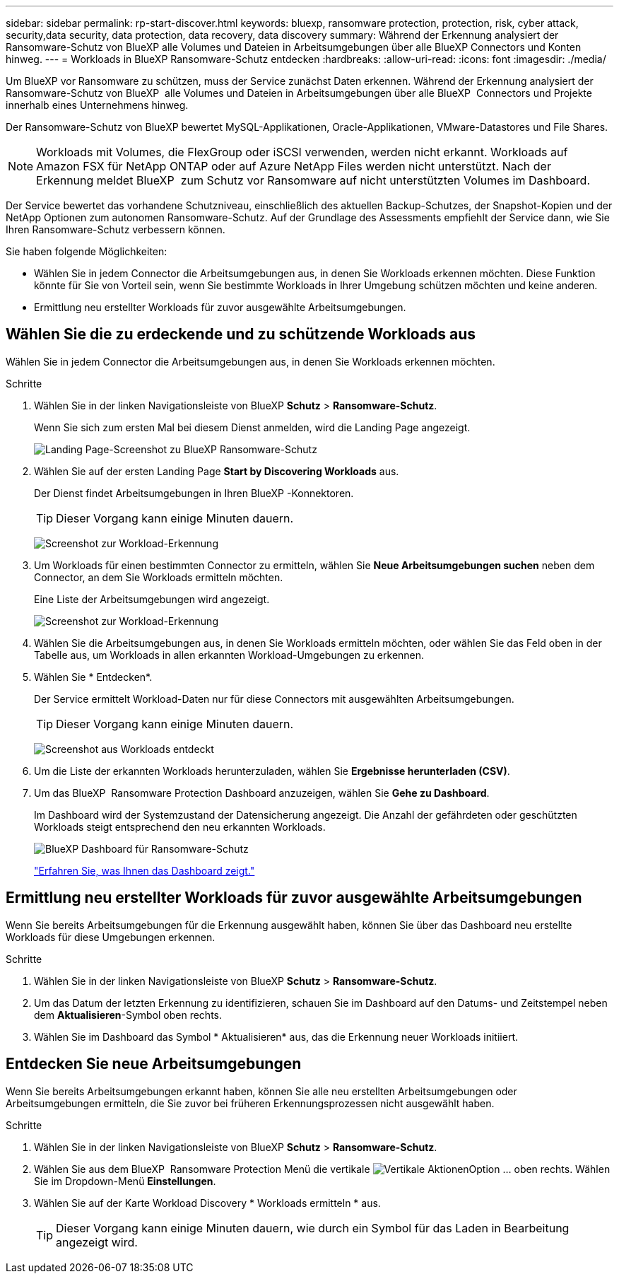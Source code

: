 ---
sidebar: sidebar 
permalink: rp-start-discover.html 
keywords: bluexp, ransomware protection, protection, risk, cyber attack, security,data security, data protection, data recovery, data discovery 
summary: Während der Erkennung analysiert der Ransomware-Schutz von BlueXP alle Volumes und Dateien in Arbeitsumgebungen über alle BlueXP Connectors und Konten hinweg. 
---
= Workloads in BlueXP Ransomware-Schutz entdecken
:hardbreaks:
:allow-uri-read: 
:icons: font
:imagesdir: ./media/


[role="lead"]
Um BlueXP vor Ransomware zu schützen, muss der Service zunächst Daten erkennen. Während der Erkennung analysiert der Ransomware-Schutz von BlueXP  alle Volumes und Dateien in Arbeitsumgebungen über alle BlueXP  Connectors und Projekte innerhalb eines Unternehmens hinweg.

Der Ransomware-Schutz von BlueXP bewertet MySQL-Applikationen, Oracle-Applikationen, VMware-Datastores und File Shares.


NOTE: Workloads mit Volumes, die FlexGroup oder iSCSI verwenden, werden nicht erkannt. Workloads auf Amazon FSX für NetApp ONTAP oder auf Azure NetApp Files werden nicht unterstützt. Nach der Erkennung meldet BlueXP  zum Schutz vor Ransomware auf nicht unterstützten Volumes im Dashboard.

Der Service bewertet das vorhandene Schutzniveau, einschließlich des aktuellen Backup-Schutzes, der Snapshot-Kopien und der NetApp Optionen zum autonomen Ransomware-Schutz. Auf der Grundlage des Assessments empfiehlt der Service dann, wie Sie Ihren Ransomware-Schutz verbessern können.

Sie haben folgende Möglichkeiten:

* Wählen Sie in jedem Connector die Arbeitsumgebungen aus, in denen Sie Workloads erkennen möchten. Diese Funktion könnte für Sie von Vorteil sein, wenn Sie bestimmte Workloads in Ihrer Umgebung schützen möchten und keine anderen.
* Ermittlung neu erstellter Workloads für zuvor ausgewählte Arbeitsumgebungen.




== Wählen Sie die zu erdeckende und zu schützende Workloads aus

Wählen Sie in jedem Connector die Arbeitsumgebungen aus, in denen Sie Workloads erkennen möchten.

.Schritte
. Wählen Sie in der linken Navigationsleiste von BlueXP *Schutz* > *Ransomware-Schutz*.
+
Wenn Sie sich zum ersten Mal bei diesem Dienst anmelden, wird die Landing Page angezeigt.

+
image:screen-landing.png["Landing Page-Screenshot zu BlueXP Ransomware-Schutz"]

. Wählen Sie auf der ersten Landing Page *Start by Discovering Workloads* aus.
+
Der Dienst findet Arbeitsumgebungen in Ihren BlueXP -Konnektoren.

+

TIP: Dieser Vorgang kann einige Minuten dauern.

+
image:screen-discover-workloads1.png["Screenshot zur Workload-Erkennung"]

. Um Workloads für einen bestimmten Connector zu ermitteln, wählen Sie *Neue Arbeitsumgebungen suchen* neben dem Connector, an dem Sie Workloads ermitteln möchten.
+
Eine Liste der Arbeitsumgebungen wird angezeigt.

+
image:screen-discover-workloads-select.png["Screenshot zur Workload-Erkennung"]

. Wählen Sie die Arbeitsumgebungen aus, in denen Sie Workloads ermitteln möchten, oder wählen Sie das Feld oben in der Tabelle aus, um Workloads in allen erkannten Workload-Umgebungen zu erkennen.
. Wählen Sie * Entdecken*.
+
Der Service ermittelt Workload-Daten nur für diese Connectors mit ausgewählten Arbeitsumgebungen.

+

TIP: Dieser Vorgang kann einige Minuten dauern.

+
image:screen-discover-workloads-found2.png["Screenshot aus Workloads entdeckt"]

. Um die Liste der erkannten Workloads herunterzuladen, wählen Sie *Ergebnisse herunterladen (CSV)*.
. Um das BlueXP  Ransomware Protection Dashboard anzuzeigen, wählen Sie *Gehe zu Dashboard*.
+
Im Dashboard wird der Systemzustand der Datensicherung angezeigt. Die Anzahl der gefährdeten oder geschützten Workloads steigt entsprechend den neu erkannten Workloads.

+
image:screen-dashboard.png["BlueXP Dashboard für Ransomware-Schutz"]

+
link:rp-use-dashboard.html["Erfahren Sie, was Ihnen das Dashboard zeigt."]





== Ermittlung neu erstellter Workloads für zuvor ausgewählte Arbeitsumgebungen

Wenn Sie bereits Arbeitsumgebungen für die Erkennung ausgewählt haben, können Sie über das Dashboard neu erstellte Workloads für diese Umgebungen erkennen.

.Schritte
. Wählen Sie in der linken Navigationsleiste von BlueXP *Schutz* > *Ransomware-Schutz*.
. Um das Datum der letzten Erkennung zu identifizieren, schauen Sie im Dashboard auf den Datums- und Zeitstempel neben dem *Aktualisieren*-Symbol oben rechts.
. Wählen Sie im Dashboard das Symbol * Aktualisieren* aus, das die Erkennung neuer Workloads initiiert.




== Entdecken Sie neue Arbeitsumgebungen

Wenn Sie bereits Arbeitsumgebungen erkannt haben, können Sie alle neu erstellten Arbeitsumgebungen oder Arbeitsumgebungen ermitteln, die Sie zuvor bei früheren Erkennungsprozessen nicht ausgewählt haben.

.Schritte
. Wählen Sie in der linken Navigationsleiste von BlueXP *Schutz* > *Ransomware-Schutz*.
. Wählen Sie aus dem BlueXP  Ransomware Protection Menü die vertikale image:button-actions-vertical.png["Vertikale Aktionen"]Option ... oben rechts. Wählen Sie im Dropdown-Menü *Einstellungen*.
. Wählen Sie auf der Karte Workload Discovery * Workloads ermitteln * aus.
+

TIP: Dieser Vorgang kann einige Minuten dauern, wie durch ein Symbol für das Laden in Bearbeitung angezeigt wird.


